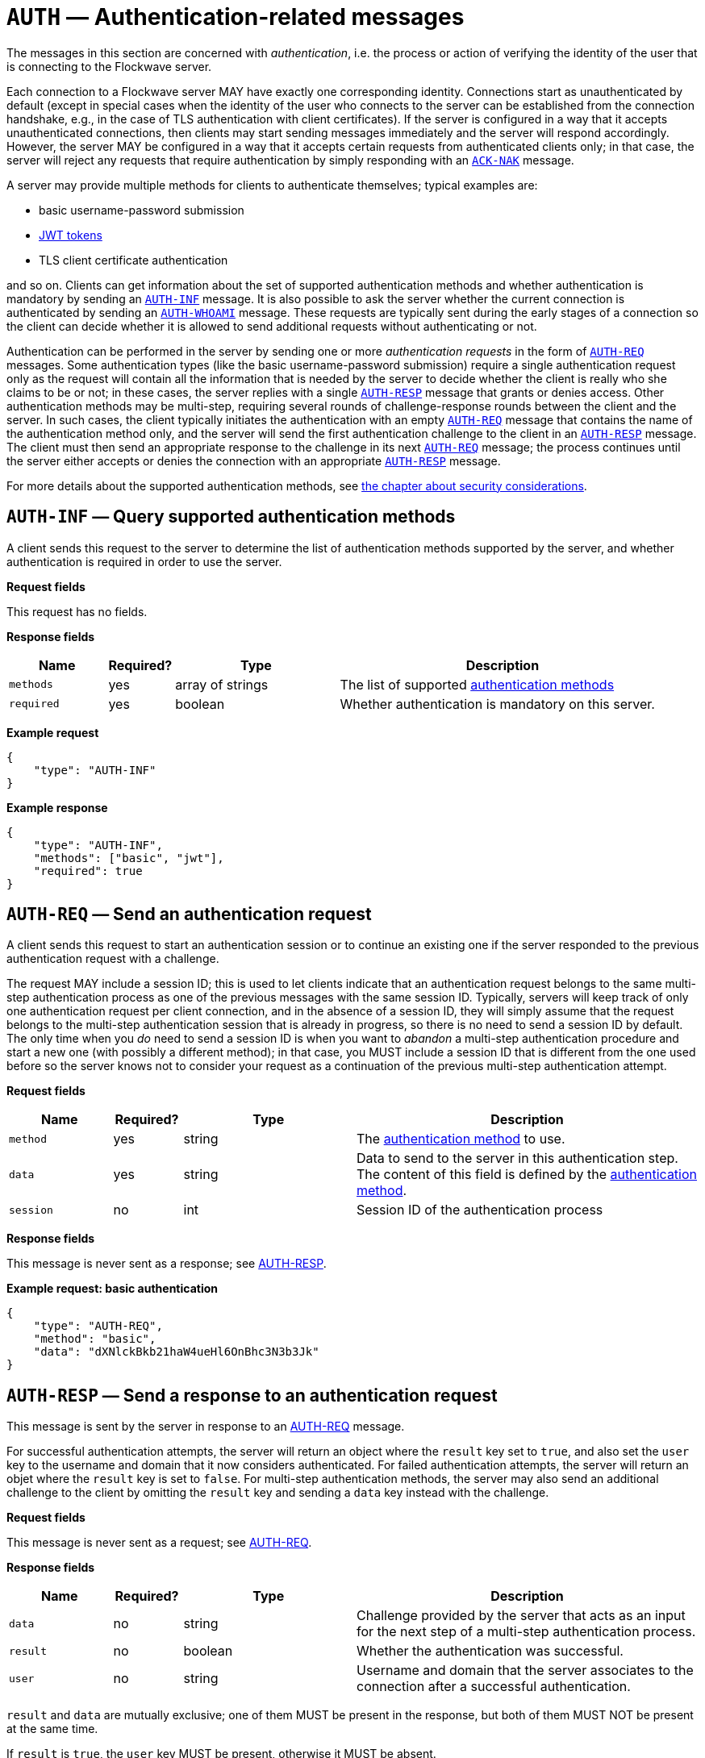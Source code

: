 = `AUTH` — Authentication-related messages

The messages in this section are concerned with _authentication_, i.e. the
process or action of verifying the identity of the user that is connecting to
the Flockwave server.

Each connection to a Flockwave server MAY have exactly one corresponding
identity. Connections start as unauthenticated by default (except in
special cases when the identity of the user who connects to the server can
be established from the connection handshake, e.g., in the case of TLS
authentication with client certificates). If the server is configured in a
way that it accepts unauthenticated connections, then clients may start
sending messages immediately and the server will respond accordingly. However,
the server MAY be configured in a way that it accepts certain requests from
authenticated clients only; in that case, the server will reject any requests
that require authentication by simply responding with an
xref:messages/ack.adoc#ack-nak[`ACK-NAK`] message.

A server may provide multiple methods for clients to authenticate themselves;
typical examples are:

* basic username-password submission

* http://jwt.info[JWT tokens]

* TLS client certificate authentication

and so on. Clients can get information about the set of supported authentication
methods and whether authentication is mandatory by sending an
<<auth-inf,`AUTH-INF`>> message. It is also possible to ask the
server whether the current connection is authenticated by sending an
<<auth-whoami,`AUTH-WHOAMI`>> message. These requests are typically
sent during the early stages of a connection so the client can decide whether it
is allowed to send additional requests without authenticating or not.

Authentication can be performed in the server by sending one or more
_authentication requests_ in the form of <<auth-req,`AUTH-REQ`>> messages.
Some authentication types (like the basic username-password submission)
require a single authentication request only as the request will contain all the
information that is needed by the server to decide whether the client is really
who she claims to be or not; in these cases, the server replies with a
single <<auth-resp,`AUTH-RESP`>> message that grants or denies access.
Other authentication methods may be multi-step, requiring several rounds of
challenge-response rounds between the client and the server. In such cases,
the client typically initiates the authentication with an empty
<<auth-req,`AUTH-REQ`>> message that contains the name of the authentication
method only, and the server will send the first authentication challenge to
the client in an <<auth-resp,`AUTH-RESP`>> message. The client must then
send an appropriate response to the challenge in its next <<auth-req,`AUTH-REQ`>>
message; the process continues until the server either accepts or denies the
connection with an appropriate <<auth-resp,`AUTH-RESP`>> message.

For more details about the supported authentication methods, see
xref:security.adoc[the chapter about security considerations].

[#auth-inf]
== `AUTH-INF` — Query supported authentication methods

A client sends this request to the server to determine the list of authentication
methods supported by the server, and whether authentication is required in
order to use the server.

*Request fields*

This request has no fields.

*Response fields*

[width="100%",cols="15%,10%,25%,50%",options="header",]
|===
|Name |Required? |Type |Description
|`methods` | yes | array of strings | The list of supported xref:../security.adoc#auth-methods[authentication methods]
|`required` |yes |boolean |Whether authentication is mandatory on this server.
|===

*Example request*

[source,json]
----
{
    "type": "AUTH-INF"
}
----

*Example response*

[source,json]
----
{
    "type": "AUTH-INF",
    "methods": ["basic", "jwt"],
    "required": true
}
----

[#auth-req]
== `AUTH-REQ` — Send an authentication request

A client sends this request to start an authentication session or to continue
an existing one if the server responded to the previous authentication request
with a challenge.

The request MAY include a session ID; this is used to let clients indicate that
an authentication request belongs to the same multi-step authentication
process as one of the previous messages with the same session ID. Typically,
servers will keep track of only one authentication request per client
connection, and in the absence of a session ID, they will simply assume that
the request belongs to the multi-step authentication session that is already
in progress, so there is no need to send a session ID by default. The only time
when you _do_ need to send a session ID is when you want to _abandon_ a
multi-step authentication procedure and start a new one (with possibly a
different method); in that case, you MUST include a session ID that is different
from the one used before so the server knows not to consider your request as a
continuation of the previous multi-step authentication attempt.

*Request fields*

[width="100%",cols="15%,10%,25%,50%",options="header",]
|===
|Name |Required? |Type |Description
|`method` |yes |string |The xref:security.adoc#auth-methods[authentication method] to use.
|`data` |yes |string |Data to send to the server in this authentication step.
The content of this field is defined by the xref:security.adoc#auth-methods[authentication method].
|`session` |no |int |Session ID of the authentication process
|===

*Response fields*

This message is never sent as a response; see <<auth-resp,AUTH-RESP>>.

*Example request: basic authentication*

[source,json]
----
{
    "type": "AUTH-REQ",
    "method": "basic",
    "data": "dXNlckBkb21haW4ueHl6OnBhc3N3b3Jk"
}
----

[#auth-resp]
== `AUTH-RESP` — Send a response to an authentication request

This message is sent by the server in response to an <<auth-req,AUTH-REQ>>
message.

For successful authentication attempts, the server will return an object where
the `result` key set to `true`, and also set the `user` key to the
username and domain that it now considers authenticated. For failed
authentication attempts, the server will return an objet where the `result`
key is set to `false`. For multi-step authentication methods, the server
may also send an additional challenge to the client by omitting the `result`
key and sending a `data` key instead with the challenge.

*Request fields*

This message is never sent as a request; see <<auth-req,AUTH-REQ>>.

*Response fields*

[width="100%",cols="15%,10%,25%,50%",options="header",]
|===
|Name |Required? |Type |Description
|`data` |no |string |Challenge provided by the server that acts as an
input for the next step of a multi-step authentication process.
|`result` |no |boolean |Whether the authentication was successful.
|`user` |no |string |Username and domain that the server associates to the connection
after a successful authentication.
|===

`result` and `data` are mutually exclusive; one of them MUST be present in the
response, but both of them MUST NOT be present at the same time.

If `result` is `true`, the `user` key MUST be present, otherwise it MUST be
absent.

*Example response: successful authentication*

[source,json]
----
{
    "type": "AUTH-RESP",
    "result": true,
    "user": "user@domain.xyz"
}
----

*Example response: failed authentication*

[source,json]
----
{
    "type": "AUTH-RESP",
    "result": false
}
----

*Example response: server sends a challenge*

[source,json]
----
{
    "type": "AUTH-RESP",
    "data": "JZNNkpaf5LpPU6CSeRjM+Q=="
}
----

[#auth-whoami]
== `AUTH-WHOAMI` — Query the user associated to the connection

A client sends this request to the server to query the name and domain of
the user that is associated to the current connection.

Usernames and domains provided in the response are formatted as `name@domain`.
The domain part and the preceding `@` is omitted if the domain is empty.
Unauthenticated connections will return an empty string.

*Request fields*

This request has no fields.

*Response fields*

[width="100%",cols="15%,10%,25%,50%",options="header",]
|===
|Name |Required? |Type |Description
|`user` |yes |string |Name and domain of the user associated to the
current connection (in the format `name@domain`), or an empty string if the
current connection is unauthenticated.
|===

*Example request*

[source,json]
----
{
    "type": "AUTH-WHOAMI"
}
----

*Example response*

[source,json]
----
{
    "type": "AUTH-WHOAMI",
    "user": "user@domain.xyz"
}
----
